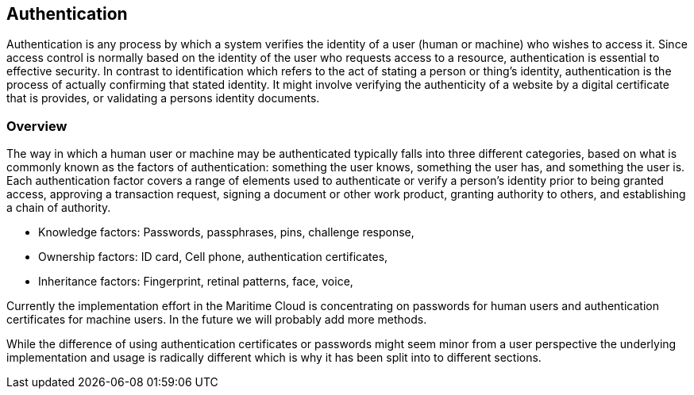 == Authentication
Authentication is any process by which a system verifies the identity of a user (human or machine) who wishes to access it. Since access control is normally based on the identity of the user who requests access to a resource, authentication is essential to effective security. In contrast to identification which refers to the act of stating a person or thing's identity, authentication is the process of actually confirming that stated identity. It might involve verifying the authenticity of a website by a digital certificate that is provides, or validating a persons identity documents.

=== Overview
The way in which a human user or machine may be authenticated typically falls into three different categories, based on what is commonly known as the factors of authentication: something the user knows, something the user has, and something the user is. Each authentication factor covers a range of elements used to authenticate or verify a person's identity prior to being granted access, approving a transaction request, signing a document or other work product, granting authority to others, and establishing a chain of authority.

* Knowledge factors: Passwords, passphrases, pins, challenge response,
* Ownership factors: ID card, Cell phone, authentication certificates,
* Inheritance factors: Fingerprint, retinal patterns, face, voice,

Currently the implementation effort in the Maritime Cloud is concentrating on passwords for human users and authentication certificates for machine users. In the future we will probably add more methods.

While the difference of using authentication certificates or passwords might seem minor from a user perspective the underlying implementation and usage is radically different which is why it has been split into to different sections. 
